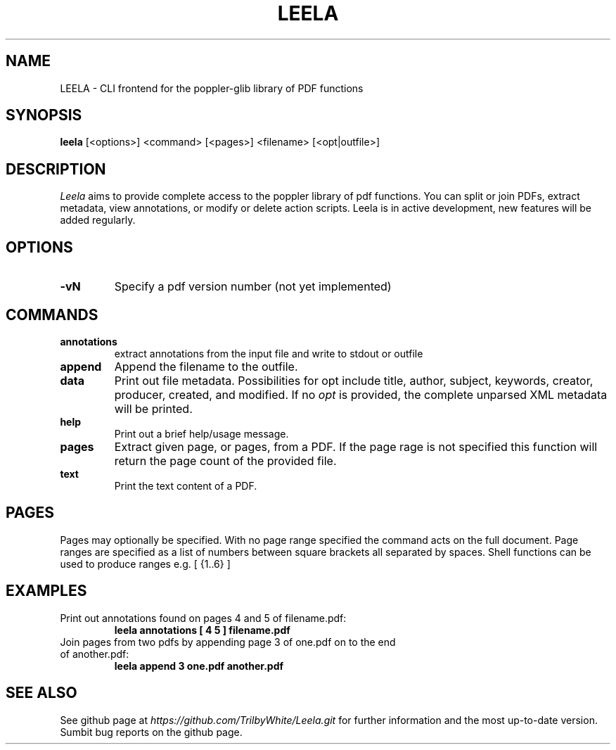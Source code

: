.TH LEELA 1

.SH NAME
LEELA \- CLI frontend for the poppler-glib library of PDF functions

.SH SYNOPSIS
.B leela
[<options>] <command> [<pages>] <filename> [<opt|outfile>]

.SH DESCRIPTION
.I  Leela
aims to provide complete access to the poppler library of pdf functions.  You can split or join PDFs, extract metadata, view annotations, or modify or delete action scripts.  Leela is in active development, new features will be added regularly.

.SH OPTIONS
.TP
.B \-vN
Specify a pdf version number (not yet implemented)

.SH COMMANDS
.TP
.B annotations \ \ \ \ \ \ \ 
extract annotations from the input file and write to stdout or outfile
.TP
.B append
Append the filename to the outfile.
.TP
.B data
Print out file metadata.  Possibilities for opt include
title, author, subject, keywords, creator, producer, created, and modified.
If no
.I opt
is provided, the complete unparsed XML metadata will be printed.
.TP
.B help \ \ \ \ \ \ 
Print out a brief help/usage message.
.TP
.B pages
Extract given page, or pages, from a PDF.  If the page rage is not specified
this function will return the page count of the provided file.
.TP
.B text \ \ \ \ \ \ 
Print the text content of a PDF.

.SH PAGES
Pages may optionally be specified.  With no page range specified the command acts on the full document.  Page ranges are specified as a list of numbers between square brackets all separated by spaces.  Shell functions can be used to produce ranges e.g. [ {1..6} ]

.SH EXAMPLES
.TP
Print out annotations found on pages 4 and 5 of filename.pdf:
.B leela annotations [ 4 5 ] filename.pdf
.TP
Join pages from two pdfs by appending page 3 of one.pdf on to the end of another.pdf:
.B leela append 3 one.pdf another.pdf

.SH "SEE ALSO"
See github page at
.I https://github.com/TrilbyWhite/Leela.git
for further information and the most up-to-date version.  Sumbit bug reports on the github page.



